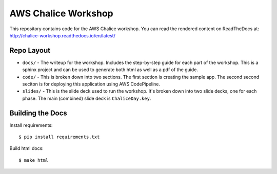 ====================
AWS Chalice Workshop
====================

This repository contains code for the AWS Chalice workshop.
You can read the rendered content on ReadTheDocs at:
http://chalice-workshop.readthedocs.io/en/latest/


Repo Layout
===========

* ``docs/`` - The writeup for the workshop.  Includes the step-by-step guide
  for each part of the workshop.  This is a sphinx project and can be used to
  generate both html as well as a pdf of the guide.
* ``code/`` - This is broken down into two sections.  The first section is
  creating the sample app.  The second second seciton is for deploying this
  application using AWS CodePipeline.
* ``slides/`` - This is the slide deck used to run the workshop.  It's broken
  down into two slide decks, one for each phase.  The main (combined) slide
  deck is ``ChaliceDay.key``.


Building the Docs
=================

Install requirements::

    $ pip install requirements.txt


Build html docs::

    $ make html
